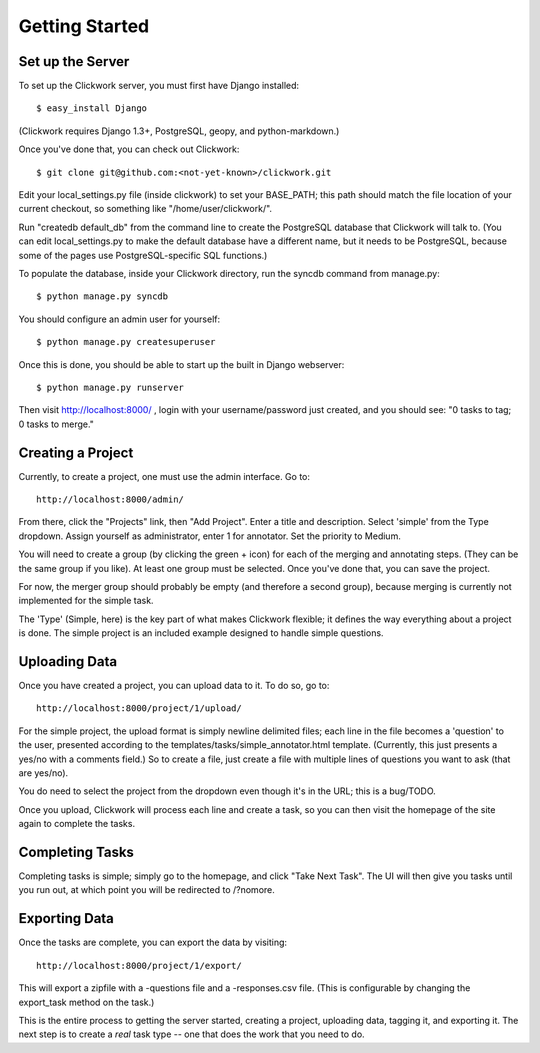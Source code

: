 Getting Started
===============

Set up the Server
-----------------

To set up the Clickwork server, you must first have
Django installed::

   $ easy_install Django

(Clickwork requires Django 1.3+, PostgreSQL, geopy, and
python-markdown.)

Once you've done that, you can check out Clickwork::

   $ git clone git@github.com:<not-yet-known>/clickwork.git
   
Edit your local_settings.py file (inside clickwork) to set your 
BASE_PATH; this path should match the file location of your current
checkout, so something like "/home/user/clickwork/".

Run "createdb default_db" from the command line to create the
PostgreSQL database that Clickwork will talk to.  (You can edit
local_settings.py to make the default database have a different name,
but it needs to be PostgreSQL, because some of the pages use
PostgreSQL-specific SQL functions.)

To populate the database, inside your Clickwork directory, run the syncdb
command from manage.py::

    $ python manage.py syncdb

You should configure an admin user for yourself::

    $ python manage.py createsuperuser

Once this is done, you should be able to start up the built in Django
webserver::

    $ python manage.py runserver

Then visit http://localhost:8000/ , login with your username/password just
created, and you should see: "0 tasks to tag; 0 tasks to merge."

Creating a Project
------------------

Currently, to create a project, one must use the admin interface. Go to::

    http://localhost:8000/admin/

From there, click the "Projects" link, then "Add Project". Enter a title
and description. Select 'simple' from the Type dropdown. Assign yourself
as administrator, enter 1 for annotator. Set the priority to Medium.

You will need to create a group (by clicking the green + icon) for each
of the merging and annotating steps. (They can be the same group if you
like). At least one group must be selected. Once you've done that, you
can save the project.

For now, the merger group should probably be empty (and therefore a second
group), because merging is currently not implemented for the simple
task.

The 'Type' (Simple, here) is the key part of what makes Clickwork flexible;
it defines the way everything about a project is done. The simple project
is an included example designed to handle simple questions. 


Uploading Data
--------------

Once you have created a project, you can upload data to it. To do so,
go to::

   http://localhost:8000/project/1/upload/

For the simple project, the upload format is simply newline delimited
files; each line in the file becomes a 'question' to the user,
presented according to the templates/tasks/simple_annotator.html 
template. (Currently, this just presents a yes/no with a comments
field.) So to create a file, just create a file with multiple lines
of questions you want to ask (that are yes/no).

You do need to select the project from the dropdown even though it's
in the URL; this is a bug/TODO.

Once you upload, Clickwork will process each line and create a task,
so you can then visit the homepage of the site again to complete the
tasks.

Completing Tasks
----------------

Completing tasks is simple; simply go to the homepage, and click
"Take Next Task". The UI will then give you tasks until you run out,
at which point you will be redirected to /?nomore.

Exporting Data
--------------

Once the tasks are complete, you can export the data by visiting::

  http://localhost:8000/project/1/export/

This will export a zipfile with a -questions file and a -responses.csv
file. (This is configurable by changing the export_task method on
the task.)

This is the entire process to getting the server started, creating
a project, uploading data, tagging it, and exporting it. The next 
step is to create a *real* task type -- one that does the work that you
need to do. 
